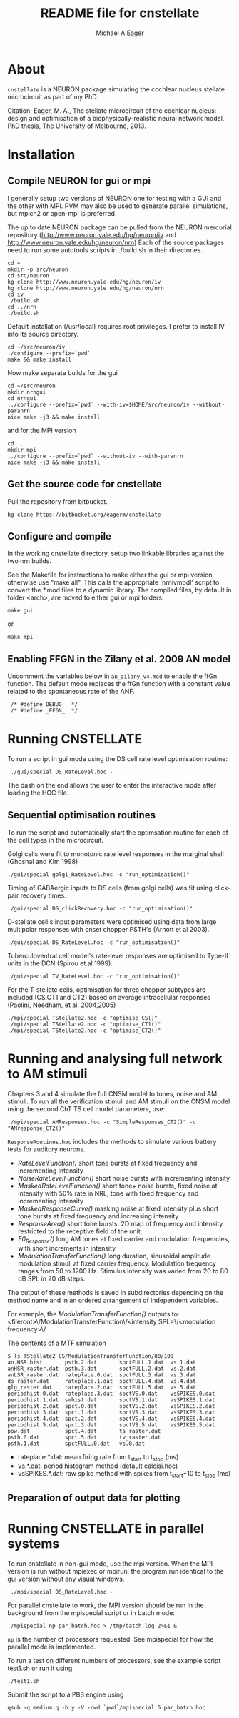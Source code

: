 #+TITLE: README file for cnstellate
#+DATE:
#+AUTHOR: Michael A Eager
#+EMAIL: mick.eager@gmail.com
# -*- mode: org; -*-

* About

=cnstellate= is a NEURON package simulating the cochlear nucleus stellate microcircuit as part of my PhD.

Citation: Eager, M. A., The stellate microcircuit of the cochlear nucleus: design and optimisation of a biophysically-realistic neural network model, PhD thesis, The University of Melbourne, 2013.

* Installation
** Compile NEURON for gui or mpi 

I generally setup two versions of NEURON one for testing with a GUI
and the other with MPI. PVM may also be used to generate parallel
simulations, but mpich2 or open-mpi is preferred.

The up to date NEURON package can be pulled from the NEURON mercurial repository
(http://www.neuron.yale.edu/hg/neuron/iv and 
 http://www.neuron.yale.edu/hg/neuron/nrn)
Each of the source packages need to run some autotools scripts in ./build.sh in their directories.

: cd ~
: mkdir -p src/neuron
: cd src/neuron
: hg clone http://www.neuron.yale.edu/hg/neuron/iv
: hg clone http://www.neuron.yale.edu/hg/neuron/nrn
: cd iv
: ./build.sh
: cd ../nrn
: ./build.sh

Default installation (/usr/local) requires root privileges. I prefer to install IV into its source directory.

: cd ~/src/neuron/iv
: ./configure --prefix=`pwd` 
: make && make install


Now make separate builds for the gui

: cd ~/src/neuron
: mkdir nrngui
: cd nrngui
: ../configure --prefix=`pwd` --with-iv=$HOME/src/neuron/iv --without-paranrn
: nice make -j3 && make install

and for the MPI version

: cd ..
: mkdir mpi
: ../configure --prefix=`pwd` --without-iv --with-paranrn
: nice make -j3 && make install

** Get the source code for cnstellate

Pull the repository from bitbucket.

: hg clone https://bitbucket.org/eagerm/cnstellate

** Configure and compile

In the working cnstellate directory, setup two linkable libraries against the
two nrn builds.

See the Makefile for instructions to make either the gui or mpi
version, otherwise use "make all".  This calls the appropriate
'nrnivmodl' script to convert the *.mod files to a dynamic library.
The compiled files, by default in folder <arch>, are moved to either
gui or mpi folders.

: make gui
or
: make mpi


** Enabling FFGN in the Zilany et al. 2009 AN model

Uncomment the variables below in =an_zilany_v4.mod= to enable the ffGn
function. The default mode replaces the ffGn function with a constant
value related to the spontaneous rate of the ANF.

:  /* #define DEBUG   */
:  /* #define _FFGN_  */


* Running CNSTELLATE

To run a script in gui mode using the DS cell rate level optimisation routine:

:  ./gui/special DS_RateLevel.hoc -

The dash on the end allows the user to enter the interactive mode after loading the HOC file.

** Sequential optimisation routines
To run the script and automatically start the optimsation routine for each of the cell types in the microcircuit.

Golgi cells were fit to monotonic rate level responses in the marginal shell (Ghoshal and Kim 1998)
: ./gui/special golgi_RateLevel.hoc -c "run_optimisation()"

Timing of GABAergic inputs to DS cells (from golgi cells) was fit using click-pair recovery times.
: ./gui/special DS_clickRecovery.hoc -c "run_optimisation()"

D-stellate cell's input parameters were optimised using data from large multipolar responses with onset chopper PSTH's (Arnott et al 2003).
: ./gui/special DS_RateLevel.hoc -c "run_optimisation()"

Tuberculoventral cell model's rate-level responses are optimised to Type-II units in the DCN (Spirou et al 1999).
: ./gui/special TV_RateLevel.hoc -c "run_optimisation()"

For the T-stellate cells, optimisation for three chopper subtypes are included (CS,CT1 and CT2) based on average intracellular responses (Paolini, Needham, et al. 2004,2005)
: ./mpi/special TStellate2.hoc -c "optimise_CS()"
: ./mpi/special TStellate2.hoc -c "optimise_CT1()"
: ./mpi/special TStellate2.hoc -c "optimise_CT2()"


* Running and analysing full network to AM stimuli

Chapters 3 and 4 simulate the full CNSM model to tones, noise and AM stimuli.  To run all the verification stimuli and AM stimuli on the CNSM model using the second ChT TS cell model parameters, use: 

: ./mpi/special AMResponses.hoc -c "SimpleResponses_CT2()" -c "AMresponse_CT2()"

=ResponseRoutines.hoc= includes the methods to simulate various battery tests for auditory neurons.

 - /RateLevelFunction()/
     short tone bursts at fixed frequency and incrementing intensity
 - /NoiseRateLevelFunction()/
     short noise bursts with incrementing intensity 
 - /MaskedRateLevelFunction()/
     short tone+ noise bursts, fixed noise at intensity with 50% rate in NRL, tone with fixed frequency and incrementing intensity 
 - /MaskedResponseCurve()/
     masking noise at fixed intensity plus short tone bursts at fixed frequency and increasing intensity 
 - /ResponseArea()/
     short tone bursts: 2D map of frequency and intensity restricted to the receptive field of the unit
 - /F0_Response()/
     long AM tones at fixed carrier and modulation frequencies, with short increments in intensity 
 - /ModulationTransferFunction()/ 
     long duration, sinusoidal amplitude modulation
     stimuli at fixed carrier frequency.  Modulation frequency ranges from 50 to
     1200 Hz.  Stimulus intensity was varied from 20 to 80 dB SPL in 20 dB steps.


The output of these methods is saved in subdirectories depending on the method
name and in an ordered arrangement of independent variables.

For example, the /ModulationTransferFunction()/ outputs to:
 <fileroot>\/ModulationTransferFunction\/<intensity SPL>\/<modulation frequency>\/

The contents of a MTF simulation

: $ ls TStellate2_CS/ModulationTransferFunction/80/100
: an.HSR.hist       psth.2.dat       spctFULL.1.dat  vs.1.dat
: anHSR_raster.dat  psth.3.dat       spctFULL.2.dat  vs.2.dat
: anLSR_raster.dat  rateplace.0.dat  spctFULL.3.dat  vs.3.dat
: ds_raster.dat     rateplace.1.dat  spctFULL.4.dat  vs.4.dat
: glg_raster.dat    rateplace.2.dat  spctFULL.5.dat  vs.5.dat
: periodhist.0.dat  rateplace.3.dat  spctVS.0.dat    vsSPIKES.0.dat
: periodhist.1.dat  smhist.dat       spctVS.1.dat    vsSPIKES.1.dat
: periodhist.2.dat  spct.0.dat       spctVS.2.dat    vsSPIKES.2.dat
: periodhist.3.dat  spct.1.dat       spctVS.3.dat    vsSPIKES.3.dat
: periodhist.4.dat  spct.2.dat       spctVS.4.dat    vsSPIKES.4.dat
: periodhist.5.dat  spct.3.dat       spctVS.5.dat    vsSPIKES.5.dat
: pow.dat           spct.4.dat       ts_raster.dat
: psth.0.dat        spct.5.dat       tv_raster.dat
: psth.1.dat        spctFULL.0.dat   vs.0.dat

 - rateplace.*.dat: mean firing rate from t_start to t_stop (ms)
 - vs.*.dat: period histogram method (default calcisi.hoc)
 - vsSPIKES.*.dat: raw spike method with spikes from t_start+10 to t_stop (ms)

** Preparation of output data for plotting




* Running CNSTELLATE in parallel systems

To run cnstellate in non-gui mode, use the mpi version.  When the MPI
version is run without mpiexec or mpirun, the program run identical to
the gui version without any visual windows.

:  ./mpi/special DS_RateLevel.hoc -

For parallel cnstellate to work, the MPI version should be run in the
background from the mpispecial script or in batch mode:

: ./mpispecial np par_batch.hoc > /tmp/batch.log 2>&1 &

=np= is the number of processors requested.  See mpispecial for how
the parallel mode is implemented.

To run a test on different numbers of processors, see the example
script test1.sh or run it using

: ./test1.sh

Submit the script to a PBS engine using

: qsub -q medium.q -b y -V -cwd `pwd`/mpispecial 5 par_batch.hoc
